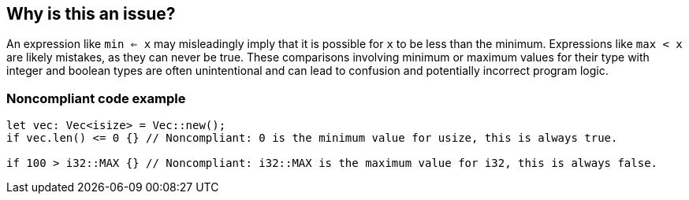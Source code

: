 == Why is this an issue?

An expression like `min <= x` may misleadingly imply that it is possible for `x` to be less than the minimum. Expressions like `max < x` are likely mistakes, as they can never be true. These comparisons involving minimum or maximum values for their type with integer and boolean types are often unintentional and can lead to confusion and potentially incorrect program logic.

=== Noncompliant code example

[source,rust]
----
let vec: Vec<isize> = Vec::new();
if vec.len() <= 0 {} // Noncompliant: 0 is the minimum value for usize, this is always true.

if 100 > i32::MAX {} // Noncompliant: i32::MAX is the maximum value for i32, this is always false.
----
